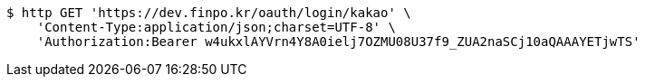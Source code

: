 [source,bash]
----
$ http GET 'https://dev.finpo.kr/oauth/login/kakao' \
    'Content-Type:application/json;charset=UTF-8' \
    'Authorization:Bearer w4ukxlAYVrn4Y8A0ielj7OZMU08U37f9_ZUA2naSCj10aQAAAYETjwTS'
----